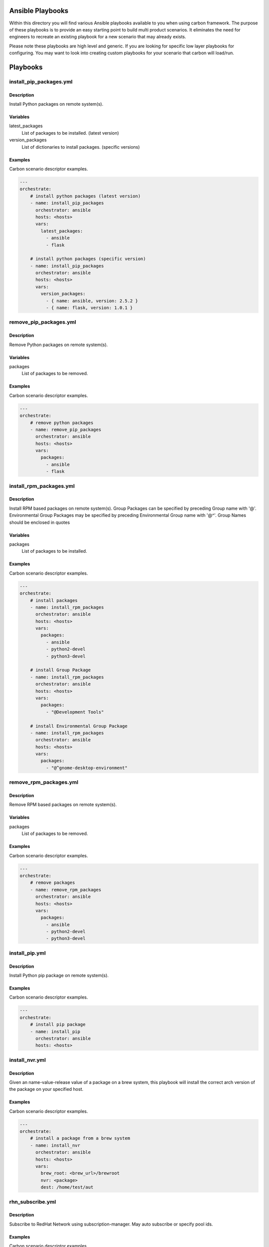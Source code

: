 Ansible Playbooks
=================

Within this directory you will find various Ansible playbooks available to you
when using carbon framework. The purpose of these playbooks is to provide an
easy starting point to build multi product scenarios. It eliminates the need
for engineers to recreate an existing playbook for a new scenario that may
already exists.

Please note these playbooks are high level and generic. If you are looking for
specific low layer playbooks for configuring. You may want to look into
creating custom playbooks for your scenario that carbon will load/run.

Playbooks
=========

install_pip_packages.yml
------------------------

Description
+++++++++++

Install Python packages on remote system(s).

Variables
+++++++++

latest_packages
    List of packages to be installed. (latest version)

version_packages
    List of dictionaries to install packages. (specific versions)

Examples
++++++++

Carbon scenario descriptor examples.

.. code-block::

    ---
    orchestrate:
        # install python packages (latest version)
        - name: install_pip_packages
          orchestrator: ansible
          hosts: <hosts>
          vars:
            latest_packages:
              - ansible
              - flask

        # install python packages (specific version)
        - name: install_pip_packages
          orchestrator: ansible
          hosts: <hosts>
          vars:
            version_packages:
              - { name: ansible, version: 2.5.2 }
              - { name: flask, version: 1.0.1 }

remove_pip_packages.yml
------------------------

Description
+++++++++++

Remove Python packages on remote system(s).

Variables
+++++++++

packages
    List of packages to be removed.

Examples
++++++++

Carbon scenario descriptor examples.

.. code-block::

    ---
    orchestrate:
        # remove python packages
        - name: remove_pip_packages
          orchestrator: ansible
          hosts: <hosts>
          vars:
            packages:
              - ansible
              - flask

install_rpm_packages.yml
------------------------

Description
+++++++++++

Install RPM based packages on remote system(s).
Group Packages can be specified by preceding Group name with '@'.
Environmental Group Packages may be specified by preceding Environmental Group name with '@^'.
Group Names should be enclosed in quotes

Variables
+++++++++

packages
    List of packages to be installed.

Examples
++++++++

Carbon scenario descriptor examples.

.. code-block::

    ---
    orchestrate:
        # install packages
        - name: install_rpm_packages
          orchestrator: ansible
          hosts: <hosts>
          vars:
            packages:
              - ansible
              - python2-devel
              - python3-devel

        # install Group Package
        - name: install_rpm_packages
          orchestrator: ansible
          hosts: <hosts>
          vars:
            packages:
              - "@Development Tools"

        # install Environmental Group Package
        - name: install_rpm_packages
          orchestrator: ansible
          hosts: <hosts>
          vars:
            packages:
              - "@^gnome-desktop-environment"


remove_rpm_packages.yml
------------------------

Description
+++++++++++

Remove RPM based packages on remote system(s).

Variables
+++++++++

packages
    List of packages to be removed.

Examples
++++++++

Carbon scenario descriptor examples.

.. code-block::

    ---
    orchestrate:
        # remove packages
        - name: remove_rpm_packages
          orchestrator: ansible
          hosts: <hosts>
          vars:
            packages:
              - ansible
              - python2-devel
              - python3-devel

install_pip.yml
------------------------

Description
+++++++++++

Install Python pip package on remote system(s).

Examples
++++++++

Carbon scenario descriptor examples.

.. code-block::

    ---
    orchestrate:
        # install pip package
        - name: install_pip
          orchestrator: ansible
          hosts: <hosts>

install_nvr.yml
------------------------

Description
+++++++++++

Given an name-value-release value of a package on a brew system, this playbook
will install the correct arch version of the package on your specified host.

Examples
++++++++

Carbon scenario descriptor examples.

.. code-block::

    ---
    orchestrate:
        # install a package from a brew system
        - name: install_nvr
          orchestrator: ansible
          hosts: <hosts>
          vars:
            brew_root: <brew_url>/brewroot
            nvr: <package>
            dest: /home/test/aut

rhn_subscribe.yml
------------------------

Description
+++++++++++

Subscribe to RedHat Network using subscription-manager.
May auto subscribe or specify pool ids.

Examples
++++++++

Carbon scenario descriptor examples.

.. code-block::

    ---
    orchestrate:
        # auto subscribe to RHN using subscription-manager
        - name: rhn_subscribe
          orchestrator: ansible
          hosts: <hosts>
          vars:
            rhn_hostname: subscription.rhsm.redhat.com
            rhn_user: <subscription_manager user>
            rhn_password: <subscription_manager password>
            auto: True

        # auto subscribe to RHN using subscription-manager
        - name: rhn_subscribe
          orchestrator: ansible
          hosts: <hosts>
          vars:
            rhn_hostname: subscription.rhsm.redhat.com
            rhn_user: <subscription_manager user>
            rhn_password: <subscription_manager password>
            pool_ids:
              - 0123456789abcdef0123456789abcdef
              - 1123456789abcdef0123456789abcdef

rhn_unsubscribe.yml
------------------------

Description
+++++++++++

Unsubscribe to RedHat Network using subscription-manager.

Examples
++++++++

Carbon scenario descriptor examples.

.. code-block::

    ---
    orchestrate:
        # Unsubscribe from RHN using subscription-manager
        - name: rhn_unsubscribe
          orchestrator: ansible
          hosts: <hosts>

rhsm_add_repos.yml
------------------------

Description
+++++++++++

Add/Enable channels through subscription manager

Examples
++++++++

Carbon scenario descriptor examples.

.. code-block::

    ---
    orchestrate:
        # Add Repo channels through subscription-manager
        - name: rhsm_add_repos
          orchestrator: ansible
          hosts: <hosts>
          vars:
            channel_list:
              - rhel-7-server-rpms
              - rhel-7-server-supplementary-rpms
              - rhel-7-server-rhv-4.1-rpms
              - jb-eap-7-for-rhel-7-server-rpms
              - rhel-7-server-rhv-4-tools-rpms

rhsm_remove_repos.yml
------------------------

Description
+++++++++++

Remove/Disable Repo channels through subscription manager

Examples
++++++++

Carbon scenario descriptor examples.

.. code-block::

    ---
    orchestrate:
        # Remove Repo channels through subscription-manager ex. All channels
        - name: rhsm_remove_repos
          orchestrator: ansible
          hosts: <hosts>
          vars:
            channel_list: "*"

set_selinux.yml
------------------------

Description
+++++++++++

Set mode for selinux
Modes are diabled, permissive or enabled

Examples
++++++++

Carbon scenario descriptor examples.

.. code-block::

    ---
    orchestrate:
        # Set mode for selinux
        - name: set_selinux
          orchestrator: ansible
          hosts: <hosts>
          vars:
            mode: disabled

system_check.yml
------------------------

Description
+++++++++++

Check system reachable through ping.
Will check for five minutes until successful.
Delay of 20 seconds between attempts.
If unable to reach after 5 minutes fails.

Examples
++++++++

Carbon scenario descriptor examples.

.. code-block::

    ---
    orchestrate:
        # Check system reachable
        - name: system_check
          orchestrator: ansible
          hosts: <hosts>

update_rpm_packages.yml
------------------------

Description
+++++++++++

Update packages or system through yum

Examples
++++++++

Carbon scenario descriptor examples.

.. code-block::

    ---
    orchestrate:
        # System update of rpm packages
        - name: update_rpm_packages
          orchestrator: ansible
          hosts: <hosts>
          vars:
            packages: "*"

    orchestrate:
        # Update specific rpm packages
        - name: update_rpm_packages
          orchestrator: ansible
          hosts: <hosts>
          vars:
            packages:
              - ansible
              - python2-devel
              - python3-devel

yum_disable_repos.yml
------------------------

Description
+++++++++++

Disable rpm Repos through yum

Examples
++++++++

Carbon scenario descriptor examples.

.. code-block::

    ---
    orchestrate:
        # Disable all repos on system
        - name: yum_disable_repos
          orchestrator: ansible
          hosts: <hosts>
          vars:
            repo_list: "*"

    orchestrate:
        # Disable specific rpm repos
        - name: yum_disable_repos
          orchestrator: ansible
          hosts: <hosts>
          vars:
            repo_list:
              - epel
              - qa-tools

enable_firewall.yml
------------------------

Description
+++++++++++

Enable and configure Firewall

Examples
++++++++

Carbon scenario descriptor examples.

.. code-block::

    ---
    orchestrate:
        # Enable firewall
        - name: enable_firewall
          orchestrator: ansible
          hosts: <hosts>

    orchestrate:
        # Enable firewall and set configuration
        - name: enable_firewall
          orchestrator: ansible
          hosts: <hosts>
          vars:
            fw_cmds: <list of firewall rules>


disable_firewall.yml
------------------------

Description
+++++++++++

Disable Firewall

Examples
++++++++

Carbon scenario descriptor examples.

.. code-block::

    ---
    orchestrate:
        # Disable firewall
        - name: disable_firewall
          orchestrator: ansible
          hosts: <hosts>

network_time_service.yml
------------------------

Description
+++++++++++

Setup Network Time service through ntp or chrony

Examples
++++++++

Carbon scenario descriptor examples.

.. code-block::

    ---
    orchestrate:
        # Setup/run Network Time Service
        - name: network_time_service
          orchestrator: ansible
          hosts: <hosts>

    orchestrate:
        # Setup/run Network Time Service specifying ntp time hosts
        - name: network_time_service
          orchestrator: ansible
          hosts: <hosts>
          vars:
            ntp_list: < list of time server hosts >

add_yum_repositories.yml
------------------------

Description
+++++++++++

Add yum repositories to remote systems

Examples
++++++++

Carbon scenario descriptor examples

.. code-block::

    ---
    orchestrate:
      # add a yum repository
      - name: add_yum_repositories
        orchestrator: ansible
        hosts: <hosts>
        vars:
          repositories:
            - name: repo01
              description: repo01
              baseurl: https://hostname
              gpgcheck: no
              enabled: yes

      # add multiple yum repositories
      - name: add_yum_repositories
        orchestrator: ansible
        hosts: <hosts>
        vars:
          repositories:
            - name: repo01
              description: repo01
              baseurl: https://hostname
              gpgcheck: no
              enabled: yes
            - name: repo02
              description: repo02
              baseurl: https://hostname
              gpgcheck: no
              enabled: yes

install_restraint.yml
---------------------

Description
+++++++++++

Install restraint framework on test clients.

Examples
++++++++

Carbon scenario descriptor examples.

.. code-block::

    ---
    orchestrate:
      # install restraint on clients
      - name: install_restraint
        orchestrator: ansible
        hosts: <hosts>

create_ssh_keypair.yml
----------------------

Description
+++++++++++

Create SSH keys on test clients for testing purposes.

Examples
++++++++

Carbon scenario descriptor examples.

.. code-block::

    ---
    orchestrate:
      # create ssh key on clients
      - name: create_ssh_keypair
        orchestrator: ansible
        hosts: <hosts>
        vars:
          user: centos

inject_pub_key
--------------

Description
+++++++++++

Inject SSH public key between machines for ssh communication.

Examples
++++++++

Carbon scenario descriptor examples.

.. code-block::

    ---
    orchestrate:
      # inject public ssh key between machines for ssh communication
      - name: inject_pub_key
        orchestrator: ansible
        hosts: <hosts>
        vars:
          user: centos
          machine: test_client_01